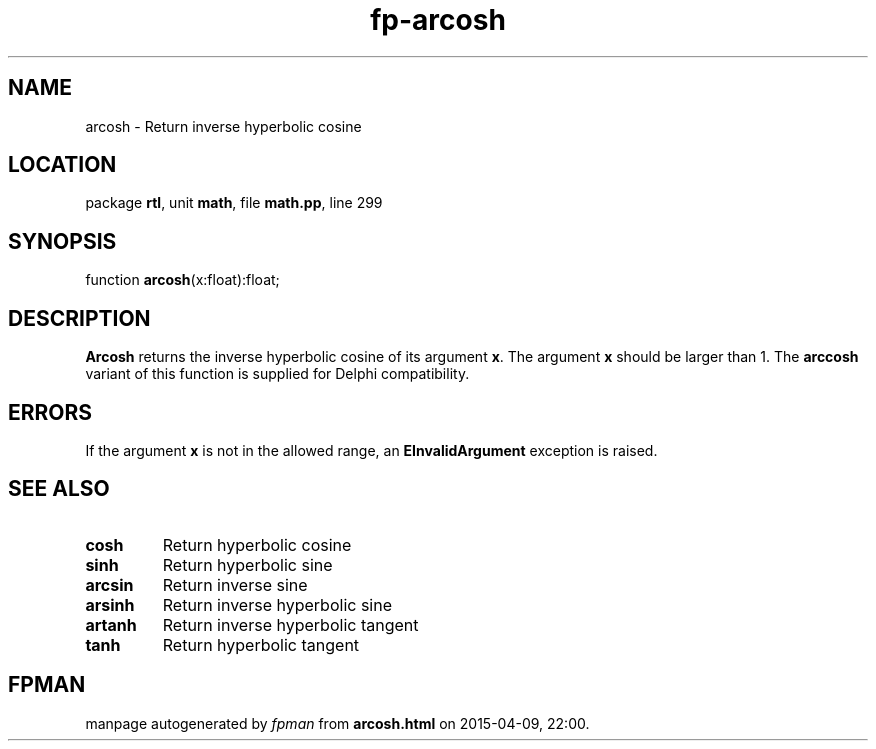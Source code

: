 .\" file autogenerated by fpman
.TH "fp-arcosh" 3 "2014-03-14" "fpman" "Free Pascal Programmer's Manual"
.SH NAME
arcosh - Return inverse hyperbolic cosine
.SH LOCATION
package \fBrtl\fR, unit \fBmath\fR, file \fBmath.pp\fR, line 299
.SH SYNOPSIS
function \fBarcosh\fR(x:float):float;
.SH DESCRIPTION
\fBArcosh\fR returns the inverse hyperbolic cosine of its argument \fBx\fR. The argument \fBx\fR should be larger than 1. The \fBarccosh\fR variant of this function is supplied for Delphi compatibility.


.SH ERRORS
If the argument \fBx\fR is not in the allowed range, an \fBEInvalidArgument\fR exception is raised.


.SH SEE ALSO
.TP
.B cosh
Return hyperbolic cosine
.TP
.B sinh
Return hyperbolic sine
.TP
.B arcsin
Return inverse sine
.TP
.B arsinh
Return inverse hyperbolic sine
.TP
.B artanh
Return inverse hyperbolic tangent
.TP
.B tanh
Return hyperbolic tangent

.SH FPMAN
manpage autogenerated by \fIfpman\fR from \fBarcosh.html\fR on 2015-04-09, 22:00.

